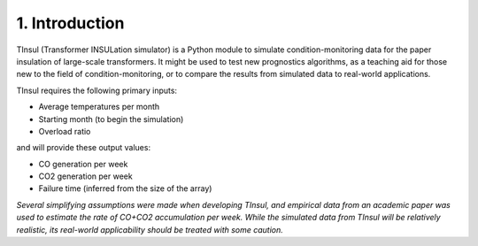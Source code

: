=====================
 1. Introduction
=====================
TInsul (Transformer INSULation simulator) is a Python module to simulate condition-monitoring data for the paper insulation of large-scale transformers. It might be used to test new prognostics algorithms, as a teaching aid for those new to the field of condition-monitoring, or to compare the results from simulated data to real-world applications.

TInsul requires the following primary inputs:

* Average temperatures per month
* Starting month (to begin the simulation)
* Overload ratio

and will provide these output values:

* CO generation per week
* CO2 generation per week
* Failure time (inferred from the size of the array)

*Several simplifying assumptions were made when developing TInsul, and empirical data from an academic paper was used to estimate the rate of CO+CO2 accumulation per week. While the simulated data from TInsul will be relatively realistic, its real-world applicability should be treated with some caution.* 